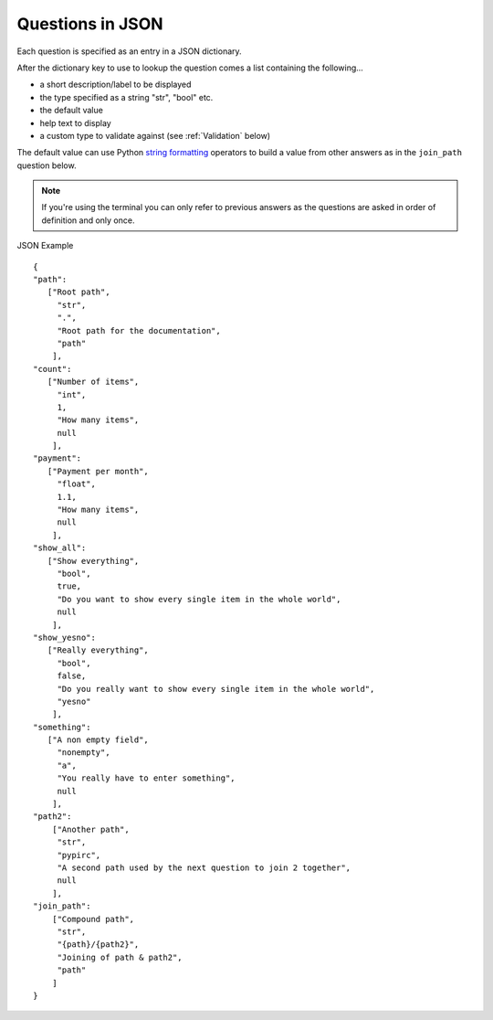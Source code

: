 
.. _json_format:

Questions in JSON
-----------------

Each question is specified as an entry in a JSON dictionary.

After the dictionary key to use to lookup the question comes a list containing
the following...

* a short description/label to be displayed
* the type specified as a string "str", "bool" etc.
* the default value
* help text to display
* a custom type to validate against (see :ref:`Validation` below)

The default value can use Python
`string formatting <http://docs.python.org/library/string.html#format-examples>`_
operators to build a value from other answers as in the ``join_path`` question
below.

.. note::

   If you're using the terminal you can only refer to previous answers as the
   questions are asked in order of definition and only once.

JSON Example ::

   {
   "path":
      ["Root path",
        "str",
        ".",
        "Root path for the documentation",
        "path"
       ],
   "count":
      ["Number of items",
        "int",
        1,
        "How many items",
        null
       ],
   "payment":
      ["Payment per month",
        "float",
        1.1,
        "How many items",
        null
       ],
   "show_all":
      ["Show everything",
        "bool",
        true,
        "Do you want to show every single item in the whole world",
        null
       ],
   "show_yesno":
      ["Really everything",
        "bool",
        false,
        "Do you really want to show every single item in the whole world",
        "yesno"
       ],
   "something":
      ["A non empty field",
        "nonempty",
        "a",
        "You really have to enter something",
        null
       ],
   "path2":
       ["Another path",
        "str",
        "pypirc",
        "A second path used by the next question to join 2 together",
        null
       ],
   "join_path":
       ["Compound path",
        "str",
        "{path}/{path2}",
        "Joining of path & path2",
        "path"
       ]
   }
